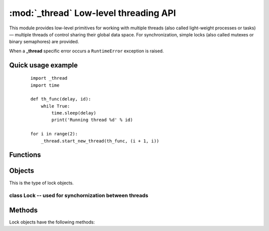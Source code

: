 **************************************
:mod:`_thread` Low-level threading API
**************************************

This module provides low-level primitives for working with multiple threads (also called light-weight processes or tasks) — multiple threads of control sharing their global data space. For synchronization, simple locks (also called mutexes or binary semaphores) are provided.

When a **_thread** specific error occurs a ``RuntimeError`` exception is raised.


Quick usage example
-------------------

    ::

        import _thread
        import time

        def th_func(delay, id):
            while True:
                time.sleep(delay)
                print('Running thread %d' % id)

        for i in range(2):
            _thread.start_new_thread(th_func, (i + 1, i))


Functions
---------

.. function:: _thread.start_new_thread(function, args[, kwargs])

    Start a new thread and return its identifier. The thread executes the function with the argument list args (which must be a tuple). The optional kwargs argument specifies a dictionary of keyword arguments. When the function returns, the thread silently exits. When the function terminates with an unhandled exception, a stack trace is printed and then the thread exits (but other threads continue to run).

.. function:: _thread.exit()

    Raise the ``SystemExit`` exception. When not caught, this will cause the thread to exit silently.

.. function:: _thread.allocate_lock()

    Return a new lock object. Methods of locks are described below. The lock is initially unlocked.

.. function:: _thread.get_ident()

    Return the ‘thread identifier’ of the current thread. This is a nonzero integer. Its value has no direct meaning; it is intended as a magic cookie to be used e.g. to index a dictionary of thread-specific data. Thread identifiers may be recycled when a thread exits and another thread is created.

.. function:: _thread.stack_size([size])

    Return the thread stack size (in bytes) used when creating new threads. The optional size argument specifies the stack size to be used for subsequently created threads, and must be 0 (use platform or configured default) or a positive integer value of at least 4096 (4KiB). 4KiB is currently the minimum supported stack size value to guarantee sufficient stack space for the interpreter itself.

Objects
-------

.. class:: _thread.LockType

    This is the type of lock objects.


class Lock -- used for synchornization between threads
======================================================

Methods
-------

Lock objects have the following methods:

.. function:: lock.acquire(waitflag=1, timeout=-1)

    Without any optional argument, this method acquires the lock unconditionally, if necessary waiting until it is released by another thread (only one thread at a time can acquire a lock — that’s their reason for existence).

    If the integer waitflag argument is present, the action depends on its value: if it is zero, the lock is only acquired if it can be acquired immediately without waiting, while if it is nonzero, the lock is acquired unconditionally as above.

    If the floating-point timeout argument is present and positive, it specifies the maximum wait time in seconds before returning. A negative timeout argument specifies an unbounded wait. You cannot specify a timeout if waitflag is zero.

    The return value is ``True`` if the lock is acquired successfully, ``False`` if not.


.. function:: lock.release()

    Releases the lock. The lock must have been acquired earlier, but not necessarily by the same thread.

.. function:: lock.locked()

    Return the status of the lock: ``True`` if it has been acquired by some thread, ``False`` if not.

    In addition to these methods, lock objects can also be used via the with statement, e.g.::

        import _thread

        a_lock = _thread.allocate_lock()

        with a_lock:
            print("a_lock is locked while this executes")
